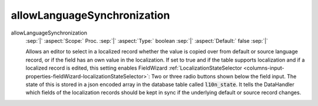 ============================
allowLanguageSynchronization
============================


.. rst-class:: dl-parameters

allowLanguageSynchronization
   :sep:`|` :aspect:`Scope:`   Proc.
   :sep:`|` :aspect:`Type:`    boolean
   :sep:`|` :aspect:`Default:` false
   :sep:`|`

   Allows an editor to select in a localized record whether the value is copied
   over from default or source language record, or if the field has an own value 
   in the localization. If set to true and if the table supports localization 
   and if a localized record is edited, this setting enables FieldWizard 
   :ref:`LocalizationStateSelector <columns-input-properties-fieldWizard-localizationStateSelector>`:
   Two or three radio buttons shown below the field input. The state of this is
   stored in a json encoded array in the database table called :code:`l10n_state`.
   It tells the DataHandler which fields of the localization records should be kept
   in sync if the underlying default or source record changes.
